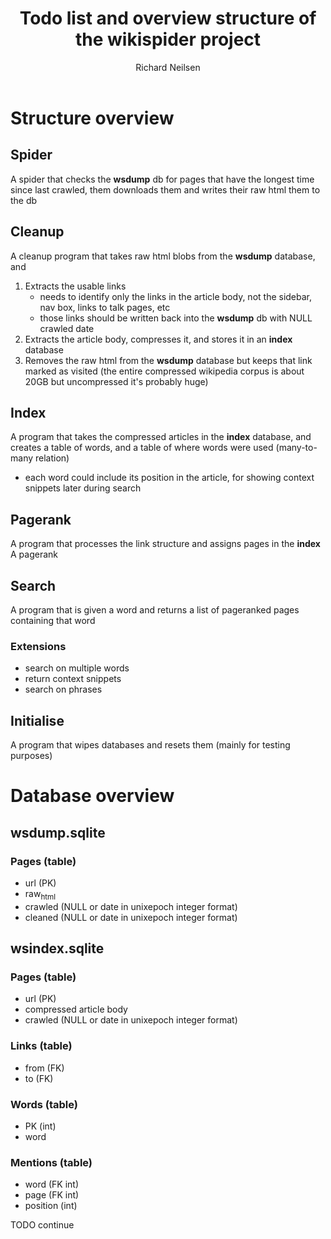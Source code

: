 #+title: Todo list and overview structure of the wikispider project
#+author: Richard Neilsen
#+STARTUP: indent

* Structure overview
** Spider
   A spider that checks the *wsdump* db for pages that have the longest time since
   last crawled, them downloads them and writes their raw html them to the db
** Cleanup
   A cleanup program that takes raw html blobs from the *wsdump* database, and
   1. Extracts the usable links
      - needs to identify only the links in the article body, not the sidebar,
        nav box, links to talk pages, etc
      - those links should be written back into the *wsdump* db with NULL crawled
        date
   2. Extracts the article body, compresses it, and stores it in an *index* database
   3. Removes the raw html from the *wsdump* database but keeps that link 
      marked as visited (the entire compressed wikipedia corpus is about 20GB but
      uncompressed it's probably huge)
** Index
   A program that takes the compressed articles in the *index* database, and creates 
   a table of words, and a table of where words were used (many-to-many relation)
   - each word could include its position in the article, for showing 
     context snippets later during search
** Pagerank
   A program that processes the link structure and assigns pages in the *index* A
   pagerank
** Search
   A program that is given a word and returns a list of pageranked pages containing
   that word
*** Extensions
    - search on multiple words
    - return context snippets
    - search on phrases
** Initialise
   A program that wipes databases and resets them (mainly for testing purposes)

* Database overview
** wsdump.sqlite
*** Pages (table)
    - url (PK)
    - raw_html
    - crawled (NULL or date in unixepoch integer format)
    - cleaned (NULL or date in unixepoch integer format)
** wsindex.sqlite
*** Pages (table)
    - url (PK)
    - compressed article body
    - crawled (NULL or date in unixepoch integer format)
*** Links (table)
    - from (FK)
    - to (FK)
*** Words (table)
    - PK (int)
    - word
*** Mentions (table)
    - word (FK int)
    - page (FK int)
    - position (int)
  TODO continue
